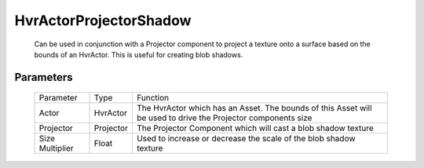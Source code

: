 HvrActorProjectorShadow
============================================================

    Can be used in conjunction with a Projector component to project a texture onto a surface based on the bounds of an HvrActor. This is useful for creating blob shadows.

Parameters
------------------------------------------------------------

    +-----------------+-----------+---------------------------------------------------------------------------------------------------------------+
    | Parameter       | Type      | Function                                                                                                      |
    +-----------------+-----------+---------------------------------------------------------------------------------------------------------------+
    | Actor           | HvrActor  | The HvrActor which has an Asset. The bounds of this Asset will be used to drive the Projector components size |
    +-----------------+-----------+---------------------------------------------------------------------------------------------------------------+
    | Projector       | Projector | The Projector Component which will cast a blob shadow texture                                                 |
    +-----------------+-----------+---------------------------------------------------------------------------------------------------------------+
    | Size Multiplier | Float     | Used to increase or decrease the scale of the blob shadow texture                                             |
    +-----------------+-----------+---------------------------------------------------------------------------------------------------------------+